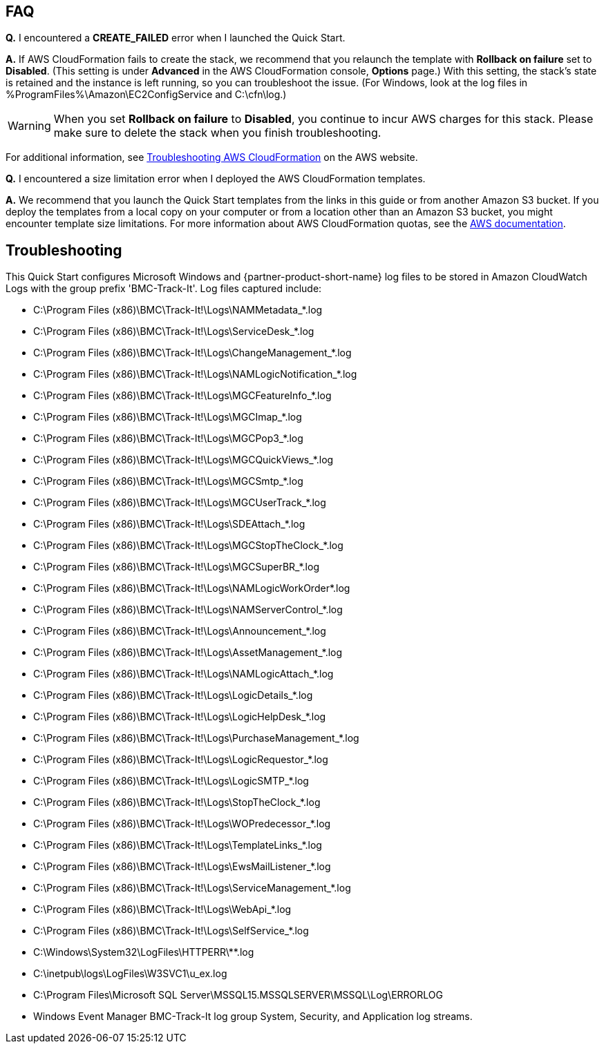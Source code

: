 // Add any tips or answers to anticipated questions. This could include the following troubleshooting information. If you don’t have any other Q&A to add, change “FAQ” to “Troubleshooting.”

== FAQ

*Q.* I encountered a *CREATE_FAILED* error when I launched the Quick Start.

*A.* If AWS CloudFormation fails to create the stack, we recommend that you relaunch the template with *Rollback on failure* set to *Disabled*. (This setting is under *Advanced* in the AWS CloudFormation console, *Options* page.) With this setting, the stack’s state is retained and the instance is left running, so you can troubleshoot the issue. (For Windows, look at the log files in %ProgramFiles%\Amazon\EC2ConfigService and C:\cfn\log.)
// If you’re deploying on Linux instances, provide the location for log files on Linux, or omit this sentence.

WARNING: When you set *Rollback on failure* to *Disabled*, you continue to incur AWS charges for this stack. Please make sure to delete the stack when you finish troubleshooting.

For additional information, see https://docs.aws.amazon.com/AWSCloudFormation/latest/UserGuide/troubleshooting.html[Troubleshooting AWS CloudFormation^] on the AWS website.

*Q.* I encountered a size limitation error when I deployed the AWS CloudFormation templates.

*A.* We recommend that you launch the Quick Start templates from the links in this guide or from another Amazon S3 bucket. If you deploy the templates from a local copy on your computer or from a location other than an Amazon S3 bucket, you might encounter template size limitations. For more information about AWS CloudFormation quotas, see the http://docs.aws.amazon.com/AWSCloudFormation/latest/UserGuide/cloudformation-limits.html[AWS documentation^].


== Troubleshooting

This Quick Start configures Microsoft Windows and {partner-product-short-name} log files to be stored in Amazon CloudWatch Logs with the group prefix 'BMC-Track-It'. Log files captured include:

* C:\Program Files (x86)\BMC\Track-It!\Logs\NAMMetadata_*.log
* C:\Program Files (x86)\BMC\Track-It!\Logs\ServiceDesk_*.log
* C:\Program Files (x86)\BMC\Track-It!\Logs\ChangeManagement_*.log
* C:\Program Files (x86)\BMC\Track-It!\Logs\NAMLogicNotification_*.log
* C:\Program Files (x86)\BMC\Track-It!\Logs\MGCFeatureInfo_*.log
* C:\Program Files (x86)\BMC\Track-It!\Logs\MGCImap_*.log
* C:\Program Files (x86)\BMC\Track-It!\Logs\MGCPop3_*.log
* C:\Program Files (x86)\BMC\Track-It!\Logs\MGCQuickViews_*.log
* C:\Program Files (x86)\BMC\Track-It!\Logs\MGCSmtp_*.log
* C:\Program Files (x86)\BMC\Track-It!\Logs\MGCUserTrack_*.log
* C:\Program Files (x86)\BMC\Track-It!\Logs\SDEAttach_*.log
* C:\Program Files (x86)\BMC\Track-It!\Logs\MGCStopTheClock_*.log
* C:\Program Files (x86)\BMC\Track-It!\Logs\MGCSuperBR_*.log
* C:\Program Files (x86)\BMC\Track-It!\Logs\NAMLogicWorkOrder*.log
* C:\Program Files (x86)\BMC\Track-It!\Logs\NAMServerControl_*.log
* C:\Program Files (x86)\BMC\Track-It!\Logs\Announcement_*.log
* C:\Program Files (x86)\BMC\Track-It!\Logs\AssetManagement_*.log
* C:\Program Files (x86)\BMC\Track-It!\Logs\NAMLogicAttach_*.log
* C:\Program Files (x86)\BMC\Track-It!\Logs\LogicDetails_*.log
* C:\Program Files (x86)\BMC\Track-It!\Logs\LogicHelpDesk_*.log
* C:\Program Files (x86)\BMC\Track-It!\Logs\PurchaseManagement_*.log
* C:\Program Files (x86)\BMC\Track-It!\Logs\LogicRequestor_*.log
* C:\Program Files (x86)\BMC\Track-It!\Logs\LogicSMTP_*.log
* C:\Program Files (x86)\BMC\Track-It!\Logs\StopTheClock_*.log
* C:\Program Files (x86)\BMC\Track-It!\Logs\WOPredecessor_*.log
* C:\Program Files (x86)\BMC\Track-It!\Logs\TemplateLinks_*.log
* C:\Program Files (x86)\BMC\Track-It!\Logs\EwsMailListener_*.log
* C:\Program Files (x86)\BMC\Track-It!\Logs\ServiceManagement_*.log
* C:\Program Files (x86)\BMC\Track-It!\Logs\WebApi_*.log
* C:\Program Files (x86)\BMC\Track-It!\Logs\SelfService_*.log
* C:\Windows\System32\LogFiles\HTTPERR\**.log
* C:\inetpub\logs\LogFiles\W3SVC1\u_ex.log
* C:\Program Files\Microsoft SQL Server\MSSQL15.MSSQLSERVER\MSSQL\Log\ERRORLOG
* Windows Event Manager BMC-Track-It log group System, Security, and Application log streams.
